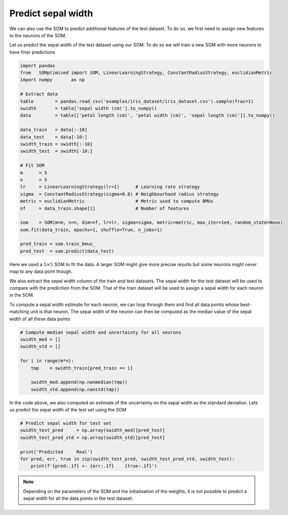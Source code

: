 Predict sepal width
###################

We can also use the SOM to predict additional features of the test dataset. To do so, we first need to assign new features to the neurons of the SOM.

Let us predict the sepal width of the test dataset using our SOM. To do so we will train a new SOM with more neurons to have finer predictions

.. code::

    import pandas
    from   SOMptimised import SOM, LinearLearningStrategy, ConstantRadiusStrategy, euclidianMetric
    import numpy       as np
    
    # Extract data
    table        = pandas.read_csv('examples/iris_dataset/iris_dataset.csv').sample(frac=1)
    swidth       = table['sepal width (cm)'].to_numpy()
    data         = table[['petal length (cm)', 'petal width (cm)', 'sepal length (cm)']].to_numpy()
    
    data_train   = data[:-10]
    data_test    = data[-10:]
    swidth_train = swidth[:-10]
    swidth_test  = swidth[-10:]
    
    # Fit SOM
    m      = 5
    n      = 5
    lr     = LinearLearningStrategy(lr=1)      # Learning rate strategy 
    sigma  = ConstantRadiusStrategy(sigma=0.8) # Neighbourhood radius strategy
    metric = euclidianMetric                   # Metric used to compute BMUs
    nf     = data_train.shape[1]               # Number of features
    
    som    = SOM(m=m, n=n, dim=nf, lr=lr, sigma=sigma, metric=metric, max_iter=1e4, random_state=None)
    som.fit(data_train, epochs=1, shuffle=True, n_jobs=1)
    
    pred_train = som.train_bmus_
    pred_test  = som.predict(data_test)
    
Here we used a :math:`5 \times 5` SOM to fit the data. A larger SOM might give more precise results but some neurons might never map to any data point though. 

We also extract the sepal width column of the train and test datasets. The sepal width for the test dataset will be used to compare with the predicition from the SOM. That of the train dataset will be used to assign a sepal width for each neuron in the SOM.

To compute a sepal width estimate for each neuron, we can loop through them and find all data points whose best-matching unit is that neuron. The sepal width of the neuron can then be computed as the median value of the sepal width of all these data points

.. code::
    
    # Compute median sepal width and uncertainty for all neurons
    swidth_med = []
    swidth_std = []
    
    for i in range(m*n):
        tmp    = swidth_train[pred_train == i]
        
        swidth_med.append(np.nanmedian(tmp))
        swidth_std.append(np.nanstd(tmp))
    
In the code above, we also computed an estimate of the uncertainty on the sepal width as the standard deviation. Lets us predict the sepal width of the test set using the SOM

.. code::

    # Predict sepal width for test set
    swidth_test_pred     = np.array(swidth_med)[pred_test]
    swidth_test_pred_std = np.array(swidth_std)[pred_test]
    
    print('Predicted     Real')
    for pred, err, true in zip(swidth_test_pred, swidth_test_pred_std, swidth_test):
        print(f'{pred:.1f} +- {err:.1f}    {true:.1f}')
        
.. execute_code::
    :hide_code:
    
    import warnings
    import pandas
    from   SOMptimised import SOM, LinearLearningStrategy, ConstantRadiusStrategy, euclidianMetric
    import numpy       as np

    # Extract data
    table        = pandas.read_csv('examples/iris_dataset/iris_dataset.csv').sample(frac=1)
    swidth       = table['sepal width (cm)'].to_numpy()
    data         = table[['petal length (cm)', 'petal width (cm)', 'sepal length (cm)']].to_numpy()

    data_train   = data[:-10]
    data_test    = data[-10:]
    swidth_train = swidth[:-10]
    swidth_test  = swidth[-10:]

    # Fit SOM
    m      = 5
    n      = 5
    lr     = LinearLearningStrategy(lr=1)      # Learning rate strategy 
    sigma  = ConstantRadiusStrategy(sigma=0.8) # Neighbourhood radius strategy
    metric = euclidianMetric                   # Metric used to compute BMUs
    nf     = data_train.shape[1]               # Number of features
    
    som    = SOM(m=m, n=n, dim=nf, lr=lr, sigma=sigma, metric=metric, max_iter=1e4, random_state=0)
    som.fit(data_train, epochs=1, shuffle=False, n_jobs=1)

    pred_train = som.train_bmus_
    pred_test  = som.predict(data_test)

    # Compute median sepal width and uncertainty
    swidth_med = []
    swidth_std = []

    for i in range(m*n):
        tmp    = swidth_train[pred_train == i]
            
        with warnings.catch_warnings():
            warnings.simplefilter("ignore")
            swidth_med.append(np.nanmedian(tmp))
            swidth_std.append(np.nanstd(tmp))
            
    # Predict sepal width for test set
    swidth_test_pred     = np.array(swidth_med)[pred_test]
    swidth_test_pred_std = np.array(swidth_std)[pred_test]

    print('Predicted     Real')
    for pred, err, true in zip(swidth_test_pred, swidth_test_pred_std, swidth_test):
        print(f'{pred:.1f} +- {err:.1f}    {true:.1f}')
    
    
.. note::
    
   Depending on the parameters of the SOM and the initialisation of the weights, it is not possible to predict a sepal width for all the data points in the test dataset.